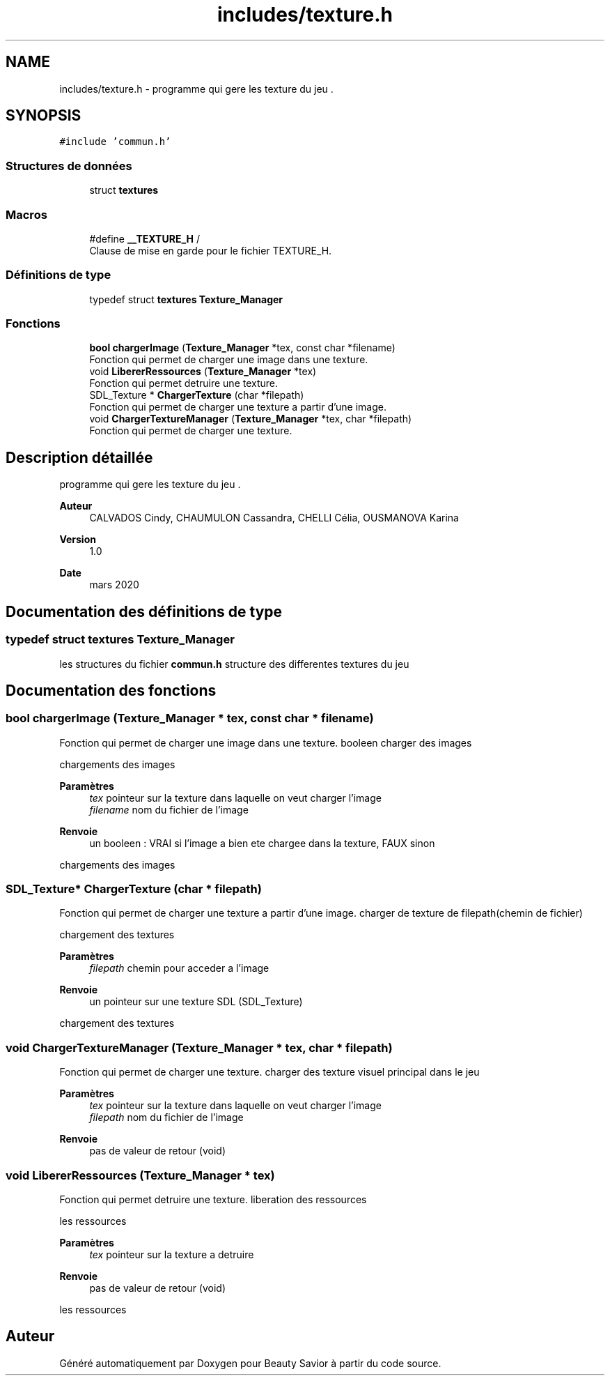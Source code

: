 .TH "includes/texture.h" 3 "Dimanche 5 Avril 2020" "Version 0.1" "Beauty Savior" \" -*- nroff -*-
.ad l
.nh
.SH NAME
includes/texture.h \- programme qui gere les texture du jeu \&.  

.SH SYNOPSIS
.br
.PP
\fC#include 'commun\&.h'\fP
.br

.SS "Structures de données"

.in +1c
.ti -1c
.RI "struct \fBtextures\fP"
.br
.in -1c
.SS "Macros"

.in +1c
.ti -1c
.RI "#define \fB__TEXTURE_H\fP   /"
.br
.RI "Clause de mise en garde pour le fichier TEXTURE_H\&. "
.in -1c
.SS "Définitions de type"

.in +1c
.ti -1c
.RI "typedef struct \fBtextures\fP \fBTexture_Manager\fP"
.br
.in -1c
.SS "Fonctions"

.in +1c
.ti -1c
.RI "\fBbool\fP \fBchargerImage\fP (\fBTexture_Manager\fP *tex, const char *filename)"
.br
.RI "Fonction qui permet de charger une image dans une texture\&. "
.ti -1c
.RI "void \fBLibererRessources\fP (\fBTexture_Manager\fP *tex)"
.br
.RI "Fonction qui permet detruire une texture\&. "
.ti -1c
.RI "SDL_Texture * \fBChargerTexture\fP (char *filepath)"
.br
.RI "Fonction qui permet de charger une texture a partir d'une image\&. "
.ti -1c
.RI "void \fBChargerTextureManager\fP (\fBTexture_Manager\fP *tex, char *filepath)"
.br
.RI "Fonction qui permet de charger une texture\&. "
.in -1c
.SH "Description détaillée"
.PP 
programme qui gere les texture du jeu \&. 


.PP
\fBAuteur\fP
.RS 4
CALVADOS Cindy, CHAUMULON Cassandra, CHELLI Célia, OUSMANOVA Karina 
.RE
.PP
\fBVersion\fP
.RS 4
1\&.0 
.RE
.PP
\fBDate\fP
.RS 4
mars 2020 
.RE
.PP

.SH "Documentation des définitions de type"
.PP 
.SS "typedef struct \fBtextures\fP \fBTexture_Manager\fP"
les structures du fichier \fBcommun\&.h\fP structure des differentes textures du jeu 
.SH "Documentation des fonctions"
.PP 
.SS "\fBbool\fP chargerImage (\fBTexture_Manager\fP * tex, const char * filename)"

.PP
Fonction qui permet de charger une image dans une texture\&. booleen charger des images
.PP
chargements des images
.PP
\fBParamètres\fP
.RS 4
\fItex\fP pointeur sur la texture dans laquelle on veut charger l'image 
.br
\fIfilename\fP nom du fichier de l'image 
.RE
.PP
\fBRenvoie\fP
.RS 4
un booleen : VRAI si l'image a bien ete chargee dans la texture, FAUX sinon
.RE
.PP
chargements des images 
.SS "SDL_Texture* ChargerTexture (char * filepath)"

.PP
Fonction qui permet de charger une texture a partir d'une image\&. charger de texture de filepath(chemin de fichier)
.PP
chargement des textures
.PP
\fBParamètres\fP
.RS 4
\fIfilepath\fP chemin pour acceder a l'image 
.RE
.PP
\fBRenvoie\fP
.RS 4
un pointeur sur une texture SDL (SDL_Texture)
.RE
.PP
chargement des textures 
.SS "void ChargerTextureManager (\fBTexture_Manager\fP * tex, char * filepath)"

.PP
Fonction qui permet de charger une texture\&. charger des texture visuel principal dans le jeu
.PP
\fBParamètres\fP
.RS 4
\fItex\fP pointeur sur la texture dans laquelle on veut charger l'image 
.br
\fIfilepath\fP nom du fichier de l'image 
.RE
.PP
\fBRenvoie\fP
.RS 4
pas de valeur de retour (void) 
.RE
.PP

.SS "void LibererRessources (\fBTexture_Manager\fP * tex)"

.PP
Fonction qui permet detruire une texture\&. liberation des ressources
.PP
les ressources
.PP
\fBParamètres\fP
.RS 4
\fItex\fP pointeur sur la texture a detruire 
.RE
.PP
\fBRenvoie\fP
.RS 4
pas de valeur de retour (void)
.RE
.PP
les ressources 
.SH "Auteur"
.PP 
Généré automatiquement par Doxygen pour Beauty Savior à partir du code source\&.
